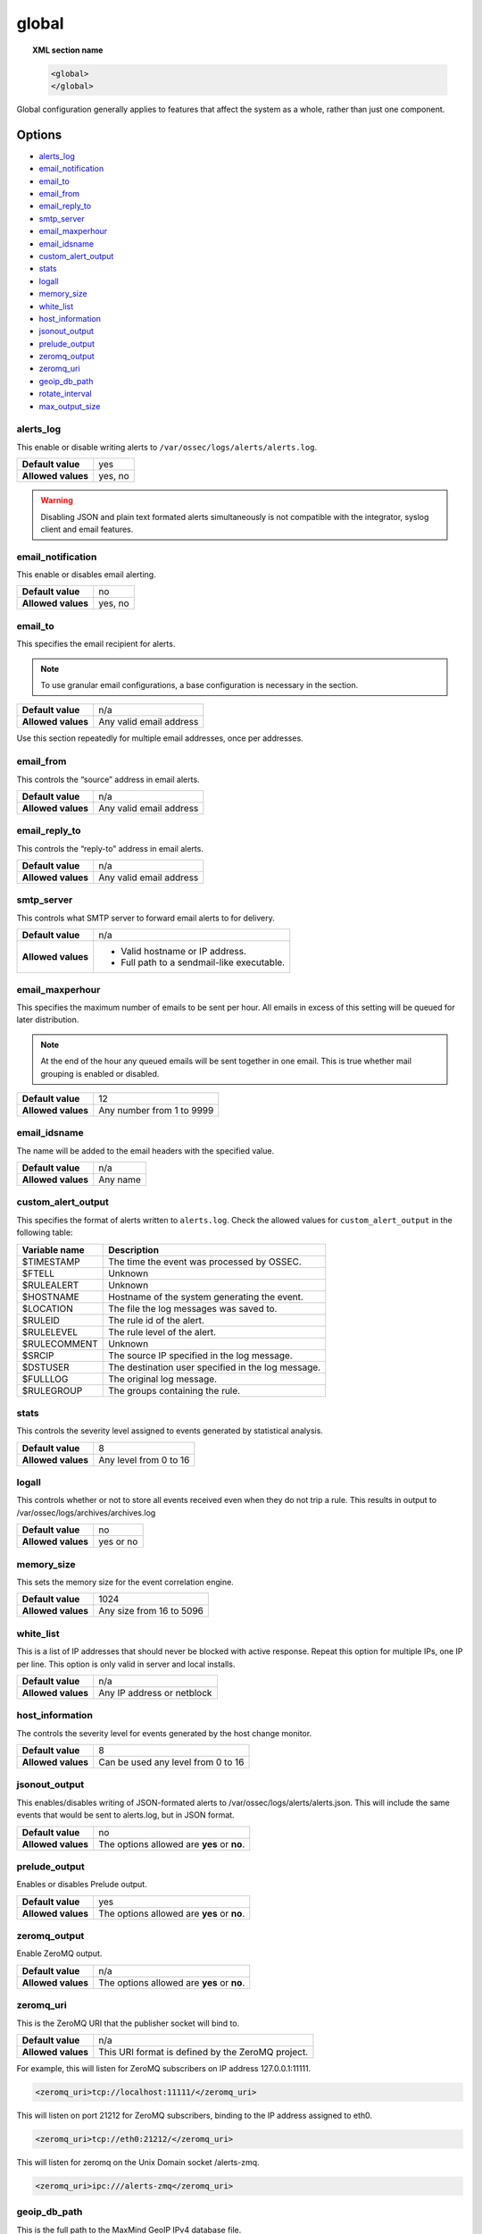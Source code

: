 .. _reference_ossec_global:

global
======

.. topic:: XML section name

	.. code-block:: xml

		<global>
		</global>

Global configuration generally applies to features that affect the system as a whole, rather than just one component.

Options
-------

- `alerts_log`_
- `email_notification`_
- `email_to`_
- `email_from`_
- `email_reply_to`_
- `smtp_server`_
- `email_maxperhour`_
- `email_idsname`_
- `custom_alert_output`_
- `stats`_
- `logall`_
- `memory_size`_
- `white_list`_
- `host_information`_
- `jsonout_output`_
- `prelude_output`_
- `zeromq_output`_
- `zeromq_uri`_
- `geoip_db_path`_
- `rotate_interval`_
- `max_output_size`_


alerts_log
^^^^^^^^^^

This enable or disable writing alerts to ``/var/ossec/logs/alerts/alerts.log``.

+--------------------+---------+
| **Default value**  | yes     |
+--------------------+---------+
| **Allowed values** | yes, no |
+--------------------+---------+

.. warning::
  Disabling JSON and plain text formated alerts simultaneously is not compatible with the integrator, syslog client and email features.


email_notification
^^^^^^^^^^^^^^^^^^

This enable or disables email alerting.

+--------------------+---------+
| **Default value**  | no      |
+--------------------+---------+
| **Allowed values** | yes, no |
+--------------------+---------+


email_to
^^^^^^^^^^^^^^^^^^

This specifies the email recipient for alerts.

.. note::

  To use granular email configurations, a base configuration is necessary in the section.

+--------------------+-------------------------+
| **Default value**  | n/a                     |
+--------------------+-------------------------+
| **Allowed values** | Any valid email address |
+--------------------+-------------------------+

Use this section repeatedly for multiple email addresses, once per addresses.


email_from
^^^^^^^^^^^^^^^^^^

This controls the “source” address in email alerts.

+--------------------+-------------------------+
| **Default value**  | n/a                     |
+--------------------+-------------------------+
| **Allowed values** | Any valid email address |
+--------------------+-------------------------+


email_reply_to
^^^^^^^^^^^^^^^^^^

This controls the “reply-to” address in email alerts.

+--------------------+-------------------------+
| **Default value**  | n/a                     |
+--------------------+-------------------------+
| **Allowed values** | Any valid email address |
+--------------------+-------------------------+

smtp_server
^^^^^^^^^^^^^^^^^^

This controls what SMTP server to forward email alerts to for delivery.

+--------------------+-----------------------------------------------+
| **Default value**  | n/a                                           |
+--------------------+-----------------------------------------------+
| **Allowed values** | - Valid hostname or IP address.               |
|                    |                                               |
|                    | - Full path to a sendmail-like executable.    |
+--------------------+-----------------------------------------------+

email_maxperhour
^^^^^^^^^^^^^^^^^^

This specifies the maximum number of emails to be sent per hour. All emails in excess of this setting will be queued for later distribution.


.. note::

  At the end of the hour any queued emails will be sent together in one email. This is true whether mail grouping is enabled or disabled.

+--------------------+---------------------------+
| **Default value**  | 12                        |
+--------------------+---------------------------+
| **Allowed values** | Any number from 1 to 9999 |
+--------------------+---------------------------+


email_idsname
^^^^^^^^^^^^^^^^^^

The name will be added to the email headers with the specified value.

+--------------------+----------+
| **Default value**  | n/a      |
+--------------------+----------+
| **Allowed values** | Any name |
+--------------------+----------+

custom_alert_output
^^^^^^^^^^^^^^^^^^^

This specifies the format of alerts written to ``alerts.log``. Check the allowed values for ``custom_alert_output`` in the following table:


+---------------+----------------------------------------------------+
| Variable name | Description                                        |
+===============+====================================================+
| $TIMESTAMP    | The time the event was processed by OSSEC.         |
+---------------+----------------------------------------------------+
| $FTELL        | Unknown                                            |
+---------------+----------------------------------------------------+
| $RULEALERT    | Unknown                                            |
+---------------+----------------------------------------------------+
| $HOSTNAME     | Hostname of the system generating the event.       |
+---------------+----------------------------------------------------+
| $LOCATION     | The file the log messages was saved to.            |
+---------------+----------------------------------------------------+
| $RULEID       | The rule id of the alert.                          |
+---------------+----------------------------------------------------+
| $RULELEVEL    | The rule level of the alert.                       |
+---------------+----------------------------------------------------+
| $RULECOMMENT  | Unknown                                            |
+---------------+----------------------------------------------------+
| $SRCIP        | The source IP specified in the log message.        |
+---------------+----------------------------------------------------+
| $DSTUSER      | The destination user specified in the log message. |
+---------------+----------------------------------------------------+
| $FULLLOG      | The original log message.                          |
+---------------+----------------------------------------------------+
| $RULEGROUP    | The groups containing the rule.                    |
+---------------+----------------------------------------------------+

stats
^^^^^^^^^^^^^^^^^^

This controls the severity level assigned to events generated by statistical analysis.

+--------------------+------------------------+
| **Default value**  | 8                      |
+--------------------+------------------------+
| **Allowed values** | Any level from 0 to 16 |
+--------------------+------------------------+

.. _reference_ossec_global_logall:


logall
^^^^^^^^^^^^^^^^^^

This controls whether or not to store all events received even when they do not trip a rule.  This results in output to /var/ossec/logs/archives/archives.log

+--------------------+-----------+
| **Default value**  | no        |
+--------------------+-----------+
| **Allowed values** | yes or no |
+--------------------+-----------+


memory_size
^^^^^^^^^^^^^^^^^^

This sets the memory size for the event correlation engine.

+--------------------+--------------------------+
| **Default value**  | 1024                     |
+--------------------+--------------------------+
| **Allowed values** | Any size from 16 to 5096 |
+--------------------+--------------------------+


white_list
^^^^^^^^^^^^^^^^^^

This is a list of IP addresses that should never be blocked with active response.  Repeat this option for multiple IPs, one IP per line.
This option is only valid in server and local installs.

+--------------------+----------------------------+
| **Default value**  | n/a                        |
+--------------------+----------------------------+
| **Allowed values** | Any IP address or netblock |
+--------------------+----------------------------+


host_information
^^^^^^^^^^^^^^^^^^

The controls the severity level for events generated by the host change monitor.


+--------------------+------------------------------------+
| **Default value**  | 8                                  |
+--------------------+------------------------------------+
| **Allowed values** | Can be used any level from 0 to 16 |
+--------------------+------------------------------------+


jsonout_output
^^^^^^^^^^^^^^^^^^

This enables/disables writing of JSON-formated alerts to /var/ossec/logs/alerts/alerts.json.  This will include the same events that would be sent to alerts.log, but in JSON format.

+--------------------+--------------------------------------------+
| **Default value**  | no                                         |
+--------------------+--------------------------------------------+
| **Allowed values** | The options allowed are **yes** or **no**. |
+--------------------+--------------------------------------------+


prelude_output
^^^^^^^^^^^^^^^^^^

Enables or disables Prelude output.

+--------------------+--------------------------------------------+
| **Default value**  | yes                                        |
+--------------------+--------------------------------------------+
| **Allowed values** | The options allowed are **yes** or **no**. |
+--------------------+--------------------------------------------+


zeromq_output
^^^^^^^^^^^^^^^^^^

Enable ZeroMQ output.

+--------------------+--------------------------------------------+
| **Default value**  | n/a                                        |
+--------------------+--------------------------------------------+
| **Allowed values** | The options allowed are **yes** or **no**. |
+--------------------+--------------------------------------------+


zeromq_uri
^^^^^^^^^^^^^^^^^^

This is the ZeroMQ URI that the publisher socket will bind to.

+--------------------+---------------------------------------------------+
| **Default value**  | n/a                                               |
+--------------------+---------------------------------------------------+
| **Allowed values** | This URI format is defined by the ZeroMQ project. |
+--------------------+---------------------------------------------------+

For example, this will listen for ZeroMQ subscribers on IP address 127.0.0.1:11111.

.. code-block:: xml

  <zeromq_uri>tcp://localhost:11111/</zeromq_uri>

This will listen on port 21212 for ZeroMQ subscribers, binding to the IP address assigned to eth0.

.. code-block:: xml

  <zeromq_uri>tcp://eth0:21212/</zeromq_uri>

This will listen for zeromq on the Unix Domain socket /alerts-zmq.

.. code-block:: xml

  <zeromq_uri>ipc:///alerts-zmq</zeromq_uri>

geoip_db_path
^^^^^^^^^^^^^^^^^^

This is the full path to the MaxMind GeoIP IPv4 database file.

+--------------------+-----------------------------------------------+
| **Default value**  | n/a                                           |
+--------------------+-----------------------------------------------+
| **Allowed values** | Path to the GeoIP IPv4 database file location |
+--------------------+-----------------------------------------------+

Example

.. code-block:: xml

  <geoip_db_path>/etc/GeoLiteCity.dat</geoip_db_path>

rotate_interval
^^^^^^^^^^^^^^^

Is the time lapse between rotations. Maximun allowed value is ``min_rotate_interval``. 

+-------------------------+------------------------------------------------------------------------------------------------------------------------------------------+
| **Default value**       | 0                                                                                                                                        |
+-------------------------+------------------------------------------------------------------------------------------------------------------------------------------+
| **Allowed values**      | A positive number that should contain a suffix character indicating a time unit, such as, s (seconds), m (minutes), h (hours), d (days). |
+-------------------------+------------------------------------------------------------------------------------------------------------------------------------------+

Example

.. code-block:: xml

  <rotate_interval>10h</rotate_interval>

max_output_size
^^^^^^^^^^^^^^^

Is the time lapse between rotations. Maximun allowed value is 1TiB. 

+-------------------------+------------------------------------------------------------------------------------------------------------------------------------------+
| **Default value**       | 0                                                                                                                                        |
+-------------------------+------------------------------------------------------------------------------------------------------------------------------------------+
| **Allowed values**      | A positive number that should contain a suffix character indicating a size unit, such as, B (bytes), K (kibibyte), M (mebibyte),         |
|                         | G (gibibyte), T (tebibyte).                                                                                                              |
+-------------------------+------------------------------------------------------------------------------------------------------------------------------------------+

Example

.. code-block:: xml

  <max_output_size>20M</max_output_size>



Default configuration
---------------------

.. code-block:: xml

    <global>
      <jsonout_output>yes</jsonout_output>
      <alerts_log>yes</alerts_log>
      <logall>no</logall>
      <logall_json>no</logall_json>
      <email_notification>no</email_notification>
      <smtp_server>smtp.example.wazuh.com</smtp_server>
      <email_from>ossecm@example.wazuh.com</email_from>
      <email_to>recipient@example.wazuh.com</email_to>
      <email_maxperhour>12</email_maxperhour>
    </global>
